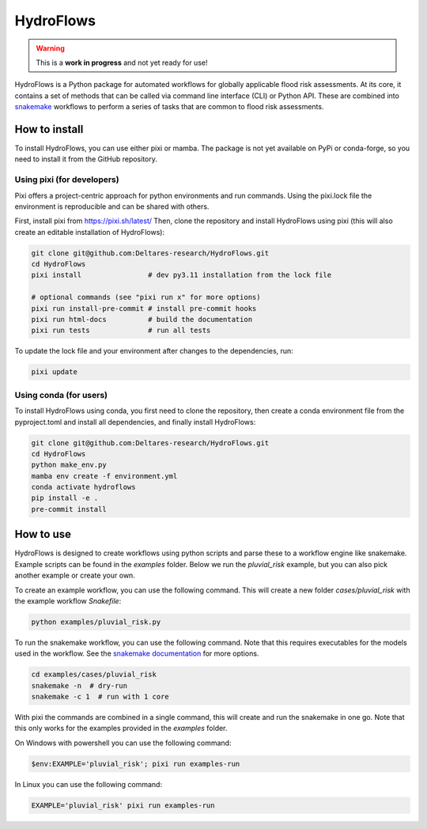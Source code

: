 .. _readme:

==========
HydroFlows
==========

|status| |license|

.. |status| image:: https://www.repostatus.org/badges/latest/wip.svg
   :alt: Project Status: WIP – Initial development is in progress, but there has not yet been a stable, usable release suitable for the public.

.. |license| image:: https://img.shields.io/github/license/Deltares/hydromt?style=flat
    :alt: License
    :target: https://github.com/Deltares-research/HydroFlows/blob/main/LICENSE

.. warning::
   This is a **work in progress** and not yet ready for use!

HydroFlows is a Python package for automated workflows for globally applicable flood risk assessments.
At its core, it contains a set of methods that can be called via command line interface (CLI) or Python API.
These are combined into `snakemake <https://snakemake.readthedocs.io>`_ workflows to perform a series of tasks that are common to flood risk assessments.

How to install
==============

To install HydroFlows, you can use either pixi or mamba.
The package is not yet available on PyPi or conda-forge, so you need to install it from the GitHub repository.

Using pixi (for developers)
---------------------------

Pixi offers a project-centric approach for python environments and run commands.
Using the pixi.lock file the environment is reproducible and can be shared with others.

First, install pixi from https://pixi.sh/latest/
Then, clone the repository and install HydroFlows using pixi (this will also create an editable installation of HydroFlows):

.. code-block:: bash

   git clone git@github.com:Deltares-research/HydroFlows.git
   cd HydroFlows
   pixi install                # dev py3.11 installation from the lock file

   # optional commands (see "pixi run x" for more options)
   pixi run install-pre-commit # install pre-commit hooks
   pixi run html-docs          # build the documentation
   pixi run tests              # run all tests


To update the lock file and your environment after changes to the dependencies, run:

.. code-block:: bash

   pixi update

Using conda (for users)
-----------------------

To install HydroFlows using conda, you first need to clone the repository,
then create a conda environment file from the pyproject.toml and install all dependencies, and finally install HydroFlows:

.. code-block:: bash

   git clone git@github.com:Deltares-research/HydroFlows.git
   cd HydroFlows
   python make_env.py
   mamba env create -f environment.yml
   conda activate hydroflows
   pip install -e .
   pre-commit install


How to use
==========

HydroFlows is designed to create workflows using python scripts and parse these to a workflow engine like snakemake.
Example scripts can be found in the `examples` folder.
Below we run the `pluvial_risk` example, but you can also pick another example or create your own.

To create an example workflow, you can use the following command.
This will create a new folder `cases/pluvial_risk` with the example workflow `Snakefile`:

.. code-block:: bash

   python examples/pluvial_risk.py

To run the snakemake workflow, you can use the following command. Note that this requires executables for the models used in the workflow.
See the `snakemake documentation <https://snakemake.readthedocs.io/en/stable/executing/cli.html>`_ for more options.

.. code-block:: bash

   cd examples/cases/pluvial_risk
   snakemake -n  # dry-run
   snakemake -c 1  # run with 1 core


With pixi the commands are combined in a single command, this will create and run the snakemake in one go.
Note that this only works for the examples provided in the `examples` folder.

On Windows with powershell you can use the following command:

.. code-block:: bash

   $env:EXAMPLE='pluvial_risk'; pixi run examples-run

In Linux you can use the following command:

.. code-block:: bash

   EXAMPLE='pluvial_risk' pixi run examples-run
